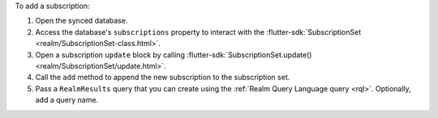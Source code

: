 To add a subscription:

1. Open the synced database.
#. Access the database's ``subscriptions`` property to interact with the
   :flutter-sdk:`SubscriptionSet <realm/SubscriptionSet-class.html>`.
#. Open a subscription ``update`` block by calling 
   :flutter-sdk:`SubscriptionSet.update() <realm/SubscriptionSet/update.html>`.
#. Call the ``add`` method to append the new subscription to the
   subscription set.
#. Pass a ``RealmResults`` query that you can create using the
   :ref:`Realm Query Language query <rql>`. Optionally, add a query name.
